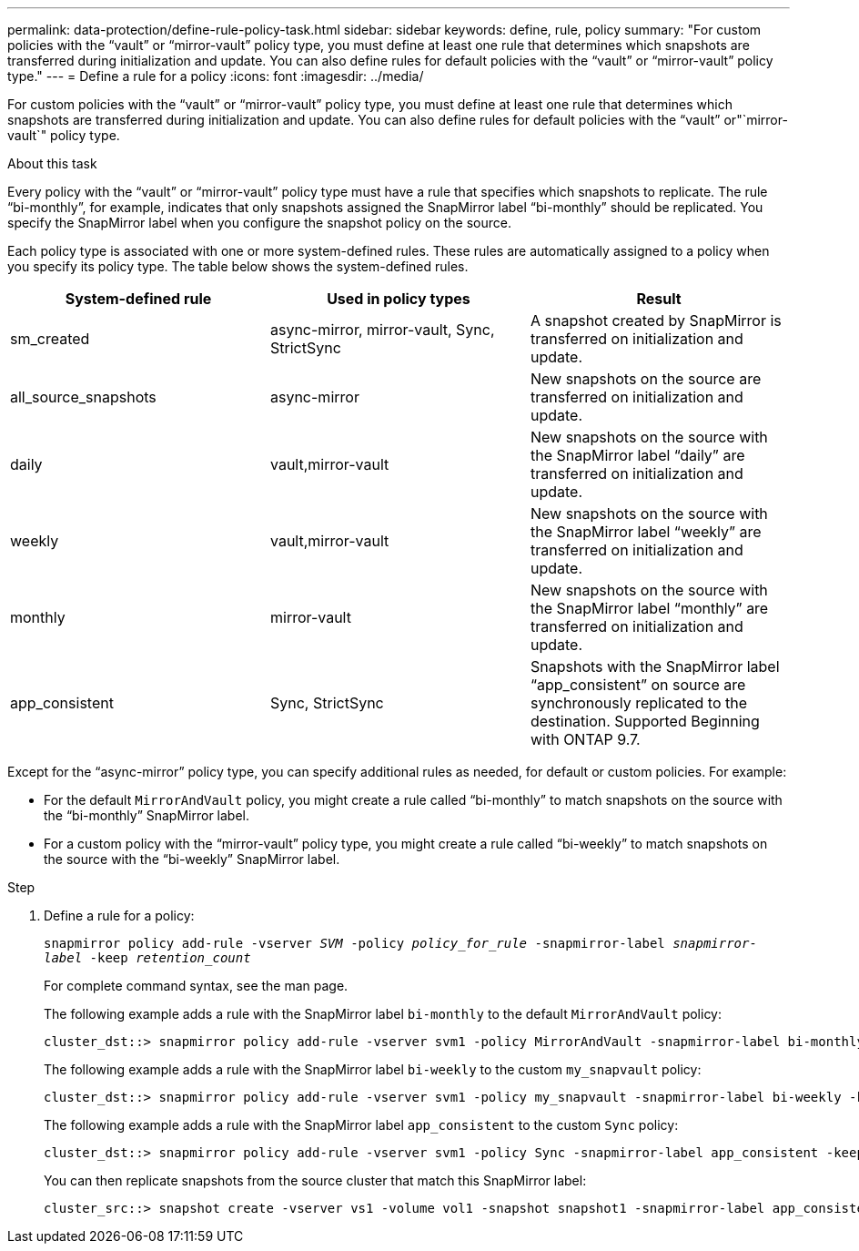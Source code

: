 ---
permalink: data-protection/define-rule-policy-task.html
sidebar: sidebar
keywords: define, rule, policy
summary: "For custom policies with the “vault” or “mirror-vault” policy type, you must define at least one rule that determines which snapshots are transferred during initialization and update. You can also define rules for default policies with the “vault” or “mirror-vault” policy type."
---
= Define a rule for a policy
:icons: font
:imagesdir: ../media/

[.lead]
For custom policies with the "`vault`" or "`mirror-vault`" policy type, you must define at least one rule that determines which snapshots are transferred during initialization and update. You can also define rules for default policies with the "`vault`" or"`mirror-vault`" policy type.

.About this task

Every policy with the "`vault`" or "`mirror-vault`" policy type must have a rule that specifies which snapshots to replicate. The rule "`bi-monthly`", for example, indicates that only snapshots assigned the SnapMirror label "`bi-monthly`" should be replicated. You specify the SnapMirror label when you configure the snapshot policy on the source.

Each policy type is associated with one or more system-defined rules. These rules are automatically assigned to a policy when you specify its policy type. The table below shows the system-defined rules.

[cols="3*"]
|===

h| System-defined rule h| Used in policy types h| Result

a|
sm_created
a|
async-mirror, mirror-vault, Sync, StrictSync
a|
A snapshot created by SnapMirror is transferred on initialization and update.
a|
all_source_snapshots
a|
async-mirror
a|
New snapshots on the source are transferred on initialization and update.
a|
daily
a|
vault,mirror-vault
a|
New snapshots on the source with the SnapMirror label "`daily`" are transferred on initialization and update.
a|
weekly
a|
vault,mirror-vault
a|
New snapshots on the source with the SnapMirror label "`weekly`" are transferred on initialization and update.
a|
monthly
a|
mirror-vault
a|
New snapshots on the source with the SnapMirror label "`monthly`" are transferred on initialization and update.
a|
app_consistent
a|
Sync, StrictSync
a|
Snapshots with the SnapMirror label "`app_consistent`" on source are synchronously replicated to the destination. Supported Beginning with ONTAP 9.7.

|===
Except for the "`async-mirror`" policy type, you can specify additional rules as needed, for default or custom policies. For example:

* For the default `MirrorAndVault` policy, you might create a rule called "`bi-monthly`" to match snapshots on the source with the "`bi-monthly`" SnapMirror label.
* For a custom policy with the "`mirror-vault`" policy type, you might create a rule called "`bi-weekly`" to match snapshots on the source with the "`bi-weekly`" SnapMirror label.

.Step

. Define a rule for a policy:
+
`snapmirror policy add-rule -vserver _SVM_ -policy _policy_for_rule_ -snapmirror-label _snapmirror-label_ -keep _retention_count_`
+
For complete command syntax, see the man page.
+
The following example adds a rule with the SnapMirror label `bi-monthly` to the default `MirrorAndVault` policy:
+
----
cluster_dst::> snapmirror policy add-rule -vserver svm1 -policy MirrorAndVault -snapmirror-label bi-monthly -keep 6
----
+
The following example adds a rule with the SnapMirror label `bi-weekly` to the custom `my_snapvault` policy:
+
----
cluster_dst::> snapmirror policy add-rule -vserver svm1 -policy my_snapvault -snapmirror-label bi-weekly -keep 26
----
+
The following example adds a rule with the SnapMirror label `app_consistent` to the custom `Sync` policy:
+
----
cluster_dst::> snapmirror policy add-rule -vserver svm1 -policy Sync -snapmirror-label app_consistent -keep 1
----
+
You can then replicate snapshots from the source cluster that match this SnapMirror label:
+
----
cluster_src::> snapshot create -vserver vs1 -volume vol1 -snapshot snapshot1 -snapmirror-label app_consistent
----
